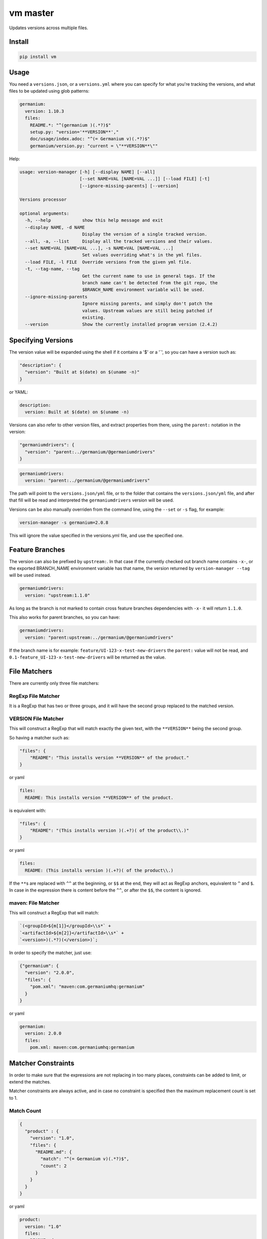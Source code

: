 vm master
=========

Updates versions across multiple files.

Install
-------

.. code:: sh

    pip install vm

Usage
-----

You need a ``versions.json``, or a ``versions.yml`` where you can
specify for what you're tracking the versions, and what files to be
updated using glob patterns:

.. code:: yaml

    germanium:
      version: 1.10.3
      files:
        README.*: "^(germanium )(.*?)$"
        setup.py: "version='**VERSION**',"
        doc/usage/index.adoc: "^(= Germanium v)(.*?)$"
        germanium/version.py: "current = \"**VERSION**\""

Help:

.. code:: text

    usage: version-manager [-h] [--display NAME] [--all]
                           [--set NAME=VAL [NAME=VAL ...]] [--load FILE] [-t]
                           [--ignore-missing-parents] [--version]

    Versions processor

    optional arguments:
      -h, --help            show this help message and exit
      --display NAME, -d NAME
                            Display the version of a single tracked version.
      --all, -a, --list     Display all the tracked versions and their values.
      --set NAME=VAL [NAME=VAL ...], -s NAME=VAL [NAME=VAL ...]
                            Set values overriding what's in the yml files.
      --load FILE, -l FILE  Override versions from the given yml file.
      -t, --tag-name, --tag
                            Get the current name to use in general tags. If the
                            branch name can't be detected from the git repo, the
                            $BRANCH_NAME environment variable will be used.
      --ignore-missing-parents
                            Ignore missing parents, and simply don't patch the
                            values. Upstream values are still being patched if
                            existing.
      --version             Show the currently installed program version (2.4.2)

Specifying Versions
-------------------

The version value will be expanded using the shell if it contains a '$'
or a '\`', so you can have a version such as:

.. code:: json

    "description": {
      "version": "Built at $(date) on $(uname -n)"
    }

or YAML:

.. code:: yaml

    description:
      version: Built at $(date) on $(uname -n)

Versions can also refer to other version files, and extract properties
from there, using the ``parent:`` notation in the version:

.. code:: json

    "germaniumdrivers": {
      "version": "parent:../germanium/@germaniumdrivers"
    }

.. code:: yaml

    germaniumdrivers:
      version: "parent:../germanium/@germaniumdrivers"

The path will point to the ``versions.json/yml`` file, or to the folder
that contains the ``versions.json/yml`` file, and after that fill will
be read and interpreted the ``germaniumdrivers`` version will be used.

Versions can be also manually overriden from the command line, using the
``--set`` or ``-s`` flag, for example:

.. code:: sh

    version-manager -s germanium=2.0.8

This will ignore the value specified in the versions.yml file, and use
the specified one.

Feature Branches
----------------

The version can also be prefixed by ``upstream:``. In that case if the
currently checked out branch name contains ``-x-``, or the exported
BRANCH\_NAME environment variable has that name, the version returned by
``version-manager --tag`` will be used instead.

.. code:: yaml

    germaniumdrivers:
      version: "upstream:1.1.0"

As long as the branch is not marked to contain cross feature branches
dependencies with ``-x-`` it will return ``1.1.0``.

This also works for parent branches, so you can have:

.. code:: yaml

    germaniumdrivers:
      version: "parent:upstream:../germanium/@germaniumdrivers"

If the branch name is for example: ``feature/UI-123-x-test-new-drivers``
the ``parent:`` value will not be read, and
``0.1-feature_UI-123-x-test-new-drivers`` will be returned as the value.

File Matchers
-------------

There are currently only three file matchers:

RegExp File Matcher
~~~~~~~~~~~~~~~~~~~

It is a RegExp that has two or three groups, and it will have the second
group replaced to the matched version.

**VERSION** File Matcher
~~~~~~~~~~~~~~~~~~~~~~~~

This will construct a RegExp that will match exactly the given text,
with the ``**VERSION**`` being the second group.

So having a matcher such as:

.. code:: json

    "files": {
        "README": "This installs version **VERSION** of the product."
    }

or yaml

.. code:: yaml

    files:
      README: This installs version **VERSION** of the product.

is equivalent with:

.. code:: json

    "files": {
        "README": "(This installs version )(.+?)( of the product\\.)"
    }

or yaml

.. code:: yaml

    files:
      README: (This installs version )(.+?)( of the product\\.)

If the ``**``\ s are replaced with ``^^`` at the beginning, or ``$$`` at
the end, they will act as RegExp anchors, equivalent to ``^`` and ``$``.
In case in the expression there is content before the ``^^``, or after
the ``$$``, the content is ignored.

maven: File Matcher
~~~~~~~~~~~~~~~~~~~

This will construct a RegExp that will match:

.. code:: text

    `(<groupId>${m[1]}</groupId>\\s*` +
    `<artifactId>${m[2]}</artifactId>\\s*` +
    `<version>)(.*?)(</version>)`;

In order to specify the matcher, just use:

.. code:: json

    {"germanium": {
      "version": "2.0.0",
      "files": {
        "pom.xml": "maven:com.germaniumhq:germanium"
      }
    }

or yaml

.. code:: yaml

    germanium:
      version: 2.0.0
      files:
        pom.xml: maven:com.germaniumhq:germanium

Matcher Constraints
-------------------

In order to make sure that the expressions are not replacing in too many
places, constraints can be added to limit, or extend the matches.

Matcher constraints are always active, and in case no constraint is
specified then the maximum replacement count is set to 1.

Match Count
~~~~~~~~~~~

.. code:: json

    {
      "product" : {
        "version": "1.0",
        "files": {
          "README.md": {
            "match": "^(= Germanium v)(.*?)$",
            "count": 2
          }
        }
      }
    }

or yaml

.. code:: yaml

    product:
      version: "1.0"
      files:
        README.md:
          match: ^(= Germanium v)(.*?)$
          count: 2

The count can be also ``0`` for no matches, or negative to indicate any
number of matches is allowed.

Multiple Matchers
-----------------

In a single file, we can have multiple matchers as well, for example:

.. code:: json

    {
      "product" : {
        "version": "1.0",
        "files": {
          "README.md": [
            "^(= Germanium v)(.*?)$",
            "(Germanium )(\\d+\\.\\d+)()"
          ]
        }
      }
    }

For each matcher that is added, if there is no match count specified,
it's assumed that it will only match once in the file.

Of course, constraints can be applied for both the full set of matchers:

.. code:: json

    {
      "product" : {
        "version": "1.0",
        "files": {
          "README.md": {
            "match": [
              "^(= Germanium v)(.*?)$",
              "(Germanium )(\\d+\\.\\d+)()"
            ],
            "count": 3
          }
        }
      }
    }

or even individual expressions:

.. code:: json

    {
      "product" : {
        "version": "1.0",
        "files": {
          "README.md": {
            "match": [
              "^(= Germanium v)(.*?)$",
              {
                "match": "(Germanium )(\\d+\\.\\d+)()",
                "count": 2
              }
            ],
            "count": 3
          }
        }
      }
    }

Notes
-----

1. Files are actually ``glob`` patterns, so you can match ``**/*.js``
   for example.
2. The configuration files can be yml.
3. ``vm`` will output the following error codes: 0 when no files are
   changed, 0 when files are changed successfuly, or a non zero error
   code in case of error.
